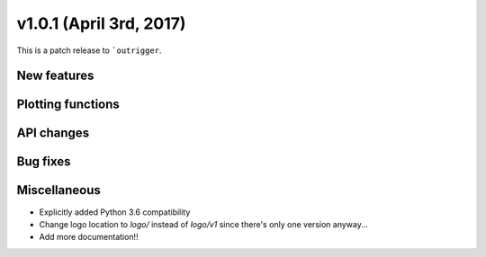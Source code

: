 v1.0.1 (April 3rd, 2017)
------------------------

This is a patch release to ```outrigger``.


New features
~~~~~~~~~~~~


Plotting functions
~~~~~~~~~~~~~~~~~~


API changes
~~~~~~~~~~~


Bug fixes
~~~~~~~~~


Miscellaneous
~~~~~~~~~~~~~

- Explicitly added Python 3.6 compatibility
- Change logo location to `logo/` instead of `logo/v1` since there's only one
  version anyway...
- Add more documentation!!
